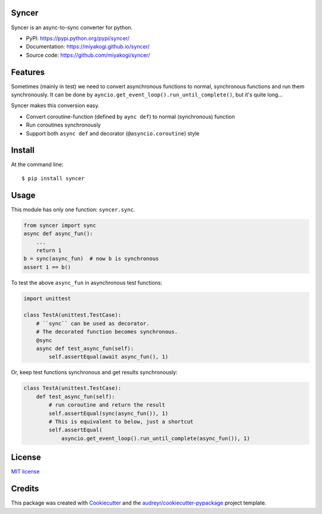 Syncer
======

.. image:: https://img.shields.io/pypi/v/syncer.svg
        :target: https://pypi.python.org/pypi/syncer

.. image:: https://img.shields.io/pypi/pyversions/syncer.svg
        :target: https://pypi.python.org/pypi/syncer

.. image:: https://img.shields.io/travis/miyakogi/syncer.svg
        :target: https://travis-ci.org/miyakogi/syncer

.. image:: https://codecov.io/github/miyakogi/syncer/coverage.svg?branch=master
    :target: https://codecov.io/github/miyakogi/syncer?branch=master


Syncer is an async-to-sync converter for python.

* PyPI: https://pypi.python.org/pypi/syncer/
* Documentation: https://miyakogi.github.io/syncer/
* Source code: https://github.com/miyakogi/syncer/

Features
========

Sometimes (mainly in test) we need to convert asynchronous functions to normal,
synchronous functions and run them synchronously. It can be done by
``ayncio.get_event_loop().run_until_complete()``, but it's quite long...

Syncer makes this conversion easy.

* Convert coroutine-function (defined by ``aync def``) to normal (synchronous) function
* Run coroutines synchronously
* Support both ``async def`` and decorator (``@asyncio.coroutine``) style

Install
=======

At the command line::

    $ pip install syncer

Usage
=====

This module has only one function: ``syncer.sync``.

.. code-block:: py

    from syncer import sync
    async def async_fun():
        ...
        return 1
    b = sync(async_fun)  # now b is synchronous
    assert 1 == b()

To test the above ``async_fun`` in asynchronous test functions:

.. code-block:: py

    import unittest

    class TestA(unittest.TestCase):
        # ``sync`` can be used as decorator.
        # The decorated function becomes synchronous.
        @sync
        async def test_async_fun(self):
            self.assertEqual(await async_fun(), 1)

Or, keep test functions synchronous and get results synchronously:

.. code-block:: py

    class TestA(unittest.TestCase):
        def test_async_fun(self):
            # run coroutine and return the result
            self.assertEqual(sync(async_fun()), 1)
            # This is equivalent to below, just a shortcut
            self.assertEqual(
                asyncio.get_event_loop().run_until_complete(async_fun()), 1)


License
=======

`MIT license <https://github.com/miyakogi/syncer/blob/master/LICENSE>`_

Credits
=======

This package was created with Cookiecutter_ and the `audreyr/cookiecutter-pypackage`_ project template.

.. _Cookiecutter: https://github.com/audreyr/cookiecutter
.. _`audreyr/cookiecutter-pypackage`: https://github.com/audreyr/cookiecutter-pypackage
